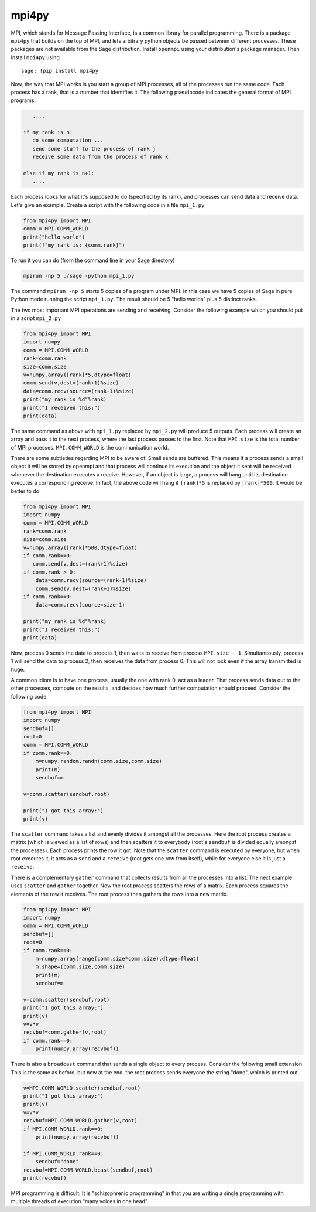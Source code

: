 mpi4py
======

MPI, which stands for Message Passing Interface, is a common library
for parallel programming. There is a package ``mpi4py`` that builds on
the top of MPI, and lets arbitrary python objects be passed between
different processes. These packages are not available from the
Sage distribution. Install ``openmpi`` using your distribution's
package manager. Then install ``mpi4py`` using

.. skip

::

    sage: !pip install mpi4py

Now, the way that MPI works is you start a group of MPI processes,
all of the processes run the same code. Each process has a rank,
that is a number that identifies it. The following pseudocode
indicates the general format of MPI programs.

.. CODE-BLOCK:: text

       ....

    if my rank is n:
       do some computation ...
       send some stuff to the process of rank j
       receive some data from the process of rank k

    else if my rank is n+1:
       ....

Each process looks for what it's supposed to do (specified by its
rank), and processes can send data and receive data. Let's give an
example. Create a script with the following code in a file ``mpi_1.py``

.. CODE-BLOCK:: python

    from mpi4py import MPI
    comm = MPI.COMM_WORLD
    print("hello world")
    print(f"my rank is: {comm.rank}")

To run it you can do (from the command line in your Sage
directory)

.. CODE-BLOCK:: shell-session

    mpirun -np 5 ./sage -python mpi_1.py

The command ``mpirun -np 5`` starts 5 copies of a program under MPI. In
this case we have 5 copies of Sage in pure Python mode running the
script ``mpi_1.py``. The result should be 5 "hello worlds" plus 5 distinct ranks.

The two most important MPI operations are sending and receiving.
Consider the following example which you should put in a script ``mpi_2.py``

.. CODE-BLOCK:: python

    from mpi4py import MPI
    import numpy
    comm = MPI.COMM_WORLD
    rank=comm.rank
    size=comm.size
    v=numpy.array([rank]*5,dtype=float)
    comm.send(v,dest=(rank+1)%size)
    data=comm.recv(source=(rank-1)%size)
    print("my rank is %d"%rank)
    print("I received this:")
    print(data)

The same command as above with ``mpi_1.py`` replaced by ``mpi_2.py`` will
produce 5 outputs. Each process will create an array and pass
it to the next process, where the last process passes to the
first. Note that ``MPI.size`` is the total number of MPI
processes. ``MPI.COMM_WORLD`` is the communication world.

There are some subtleties regarding MPI to be aware of. Small sends
are buffered. This means if a process sends a small object it will
be stored by openmpi and that process will continue its execution
and the object it sent will be received whenever the destination
executes a receive. However, if an object is large, a process will
hang until its destination executes a corresponding receive. In
fact, the above code will hang if ``[rank]*5`` is replaced by
``[rank]*500``. It would be better to do

.. CODE-BLOCK:: python

    from mpi4py import MPI
    import numpy
    comm = MPI.COMM_WORLD
    rank=comm.rank
    size=comm.size
    v=numpy.array([rank]*500,dtype=float)
    if comm.rank==0:
       comm.send(v,dest=(rank+1)%size)
    if comm.rank > 0:
        data=comm.recv(source=(rank-1)%size)
        comm.send(v,dest=(rank+1)%size)
    if comm.rank==0:
        data=comm.recv(source=size-1)

    print("my rank is %d"%rank)
    print("I received this:")
    print(data)

Now, process 0 sends the data to process 1, then waits to receive from
process ``MPI.size - 1``.  Simultaneously, process 1 will send the
data to process 2, then receives the data from process 0.  This will
not lock even if the array transmitted is huge.

A common idiom is to have one process, usually the one with rank 0,
act as a leader. That process sends data out to the other
processes, compute on the results, and decides how much further
computation should proceed. Consider the following code

.. CODE-BLOCK:: python

    from mpi4py import MPI
    import numpy
    sendbuf=[]
    root=0
    comm = MPI.COMM_WORLD
    if comm.rank==0:
        m=numpy.random.randn(comm.size,comm.size)
        print(m)
        sendbuf=m

    v=comm.scatter(sendbuf,root)

    print("I got this array:")
    print(v)

The ``scatter`` command takes a list and evenly divides it amongst all
the processes. Here the root process creates a matrix (which is
viewed as a list of rows) and then scatters it to everybody (root's
``sendbuf`` is divided equally amongst the processes). Each process
prints the row it got. Note that the ``scatter`` command is executed by
everyone, but when root executes it, it acts as a ``send`` and a
``receive`` (root gets one row from itself), while for everyone else it
is just a ``receive``.

There is a complementary ``gather`` command that collects results from
all the processes into a list. The next example uses ``scatter`` and
``gather`` together. Now the root process scatters the rows of a
matrix. Each process squares the elements of the row it receives.
The root process then gathers the rows into a new matrix.

.. CODE-BLOCK:: python

    from mpi4py import MPI
    import numpy
    comm = MPI.COMM_WORLD
    sendbuf=[]
    root=0
    if comm.rank==0:
        m=numpy.array(range(comm.size*comm.size),dtype=float)
        m.shape=(comm.size,comm.size)
        print(m)
        sendbuf=m

    v=comm.scatter(sendbuf,root)
    print("I got this array:")
    print(v)
    v=v*v
    recvbuf=comm.gather(v,root)
    if comm.rank==0:
        print(numpy.array(recvbuf))

There is also a ``broadcast`` command that sends a single object to
every process. Consider the following small extension. This is the
same as before, but now at the end, the root process sends everyone
the string "done", which is printed out.

.. CODE-BLOCK:: python

    v=MPI.COMM_WORLD.scatter(sendbuf,root)
    print("I got this array:")
    print(v)
    v=v*v
    recvbuf=MPI.COMM_WORLD.gather(v,root)
    if MPI.COMM_WORLD.rank==0:
        print(numpy.array(recvbuf))

    if MPI.COMM_WORLD.rank==0:
        sendbuf="done"
    recvbuf=MPI.COMM_WORLD.bcast(sendbuf,root)
    print(recvbuf)

MPI programming is difficult. It is "schizophrenic programming" in
that you are writing a single programming with multiple threads of
execution "many voices in one head".
